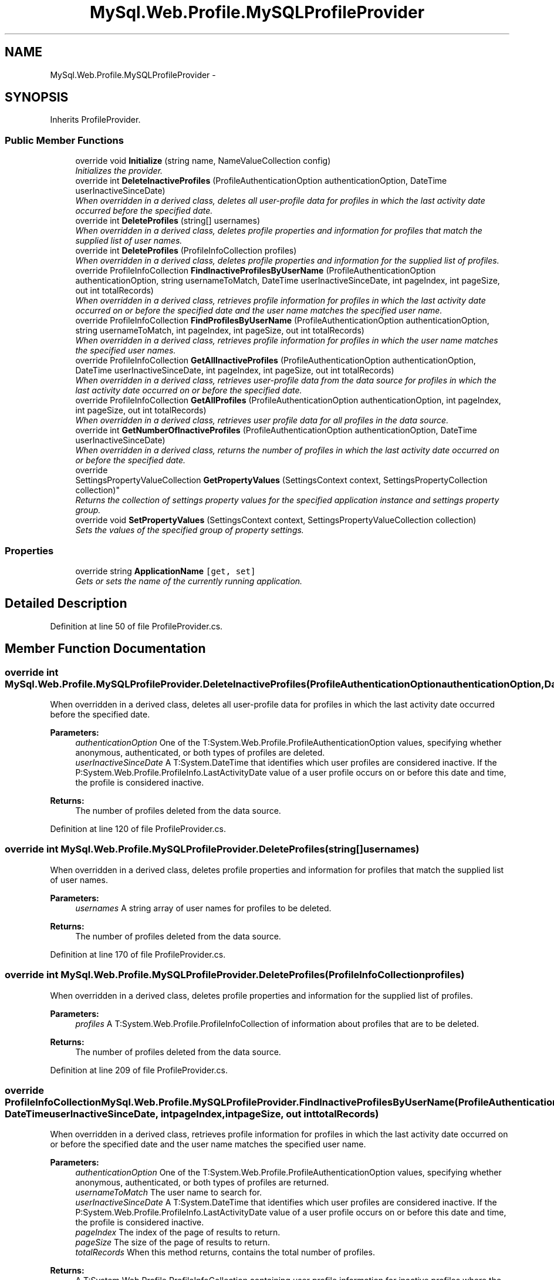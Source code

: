 .TH "MySql.Web.Profile.MySQLProfileProvider" 3 "Fri Jul 5 2013" "Version 1.0" "HSA.InfoSys" \" -*- nroff -*-
.ad l
.nh
.SH NAME
MySql.Web.Profile.MySQLProfileProvider \- 
.PP
 

.SH SYNOPSIS
.br
.PP
.PP
Inherits ProfileProvider\&.
.SS "Public Member Functions"

.in +1c
.ti -1c
.RI "override void \fBInitialize\fP (string name, NameValueCollection config)"
.br
.RI "\fIInitializes the provider\&. \fP"
.ti -1c
.RI "override int \fBDeleteInactiveProfiles\fP (ProfileAuthenticationOption authenticationOption, DateTime userInactiveSinceDate)"
.br
.RI "\fIWhen overridden in a derived class, deletes all user-profile data for profiles in which the last activity date occurred before the specified date\&. \fP"
.ti -1c
.RI "override int \fBDeleteProfiles\fP (string[] usernames)"
.br
.RI "\fIWhen overridden in a derived class, deletes profile properties and information for profiles that match the supplied list of user names\&. \fP"
.ti -1c
.RI "override int \fBDeleteProfiles\fP (ProfileInfoCollection profiles)"
.br
.RI "\fIWhen overridden in a derived class, deletes profile properties and information for the supplied list of profiles\&. \fP"
.ti -1c
.RI "override ProfileInfoCollection \fBFindInactiveProfilesByUserName\fP (ProfileAuthenticationOption authenticationOption, string usernameToMatch, DateTime userInactiveSinceDate, int pageIndex, int pageSize, out int totalRecords)"
.br
.RI "\fIWhen overridden in a derived class, retrieves profile information for profiles in which the last activity date occurred on or before the specified date and the user name matches the specified user name\&. \fP"
.ti -1c
.RI "override ProfileInfoCollection \fBFindProfilesByUserName\fP (ProfileAuthenticationOption authenticationOption, string usernameToMatch, int pageIndex, int pageSize, out int totalRecords)"
.br
.RI "\fIWhen overridden in a derived class, retrieves profile information for profiles in which the user name matches the specified user names\&. \fP"
.ti -1c
.RI "override ProfileInfoCollection \fBGetAllInactiveProfiles\fP (ProfileAuthenticationOption authenticationOption, DateTime userInactiveSinceDate, int pageIndex, int pageSize, out int totalRecords)"
.br
.RI "\fIWhen overridden in a derived class, retrieves user-profile data from the data source for profiles in which the last activity date occurred on or before the specified date\&. \fP"
.ti -1c
.RI "override ProfileInfoCollection \fBGetAllProfiles\fP (ProfileAuthenticationOption authenticationOption, int pageIndex, int pageSize, out int totalRecords)"
.br
.RI "\fIWhen overridden in a derived class, retrieves user profile data for all profiles in the data source\&. \fP"
.ti -1c
.RI "override int \fBGetNumberOfInactiveProfiles\fP (ProfileAuthenticationOption authenticationOption, DateTime userInactiveSinceDate)"
.br
.RI "\fIWhen overridden in a derived class, returns the number of profiles in which the last activity date occurred on or before the specified date\&. \fP"
.ti -1c
.RI "override 
.br
SettingsPropertyValueCollection \fBGetPropertyValues\fP (SettingsContext context, SettingsPropertyCollection collection)"
.br
.RI "\fIReturns the collection of settings property values for the specified application instance and settings property group\&. \fP"
.ti -1c
.RI "override void \fBSetPropertyValues\fP (SettingsContext context, SettingsPropertyValueCollection collection)"
.br
.RI "\fISets the values of the specified group of property settings\&. \fP"
.in -1c
.SS "Properties"

.in +1c
.ti -1c
.RI "override string \fBApplicationName\fP\fC [get, set]\fP"
.br
.RI "\fIGets or sets the name of the currently running application\&. \fP"
.in -1c
.SH "Detailed Description"
.PP 



.PP
Definition at line 50 of file ProfileProvider\&.cs\&.
.SH "Member Function Documentation"
.PP 
.SS "override int MySql\&.Web\&.Profile\&.MySQLProfileProvider\&.DeleteInactiveProfiles (ProfileAuthenticationOptionauthenticationOption, DateTimeuserInactiveSinceDate)"

.PP
When overridden in a derived class, deletes all user-profile data for profiles in which the last activity date occurred before the specified date\&. 
.PP
\fBParameters:\fP
.RS 4
\fIauthenticationOption\fP One of the T:System\&.Web\&.Profile\&.ProfileAuthenticationOption values, specifying whether anonymous, authenticated, or both types of profiles are deleted\&.
.br
\fIuserInactiveSinceDate\fP A T:System\&.DateTime that identifies which user profiles are considered inactive\&. If the P:System\&.Web\&.Profile\&.ProfileInfo\&.LastActivityDate value of a user profile occurs on or before this date and time, the profile is considered inactive\&.
.RE
.PP
\fBReturns:\fP
.RS 4
The number of profiles deleted from the data source\&. 
.RE
.PP

.PP
Definition at line 120 of file ProfileProvider\&.cs\&.
.SS "override int MySql\&.Web\&.Profile\&.MySQLProfileProvider\&.DeleteProfiles (string[]usernames)"

.PP
When overridden in a derived class, deletes profile properties and information for profiles that match the supplied list of user names\&. 
.PP
\fBParameters:\fP
.RS 4
\fIusernames\fP A string array of user names for profiles to be deleted\&.
.RE
.PP
\fBReturns:\fP
.RS 4
The number of profiles deleted from the data source\&. 
.RE
.PP

.PP
Definition at line 170 of file ProfileProvider\&.cs\&.
.SS "override int MySql\&.Web\&.Profile\&.MySQLProfileProvider\&.DeleteProfiles (ProfileInfoCollectionprofiles)"

.PP
When overridden in a derived class, deletes profile properties and information for the supplied list of profiles\&. 
.PP
\fBParameters:\fP
.RS 4
\fIprofiles\fP A T:System\&.Web\&.Profile\&.ProfileInfoCollection of information about profiles that are to be deleted\&.
.RE
.PP
\fBReturns:\fP
.RS 4
The number of profiles deleted from the data source\&. 
.RE
.PP

.PP
Definition at line 209 of file ProfileProvider\&.cs\&.
.SS "override ProfileInfoCollection MySql\&.Web\&.Profile\&.MySQLProfileProvider\&.FindInactiveProfilesByUserName (ProfileAuthenticationOptionauthenticationOption, stringusernameToMatch, DateTimeuserInactiveSinceDate, intpageIndex, intpageSize, out inttotalRecords)"

.PP
When overridden in a derived class, retrieves profile information for profiles in which the last activity date occurred on or before the specified date and the user name matches the specified user name\&. 
.PP
\fBParameters:\fP
.RS 4
\fIauthenticationOption\fP One of the T:System\&.Web\&.Profile\&.ProfileAuthenticationOption values, specifying whether anonymous, authenticated, or both types of profiles are returned\&.
.br
\fIusernameToMatch\fP The user name to search for\&.
.br
\fIuserInactiveSinceDate\fP A T:System\&.DateTime that identifies which user profiles are considered inactive\&. If the P:System\&.Web\&.Profile\&.ProfileInfo\&.LastActivityDate value of a user profile occurs on or before this date and time, the profile is considered inactive\&.
.br
\fIpageIndex\fP The index of the page of results to return\&.
.br
\fIpageSize\fP The size of the page of results to return\&.
.br
\fItotalRecords\fP When this method returns, contains the total number of profiles\&.
.RE
.PP
\fBReturns:\fP
.RS 4
A T:System\&.Web\&.Profile\&.ProfileInfoCollection containing user profile information for inactive profiles where the user name matches the supplied \fIusernameToMatch\fP  parameter\&. 
.RE
.PP

.PP
Definition at line 243 of file ProfileProvider\&.cs\&.
.SS "override ProfileInfoCollection MySql\&.Web\&.Profile\&.MySQLProfileProvider\&.FindProfilesByUserName (ProfileAuthenticationOptionauthenticationOption, stringusernameToMatch, intpageIndex, intpageSize, out inttotalRecords)"

.PP
When overridden in a derived class, retrieves profile information for profiles in which the user name matches the specified user names\&. 
.PP
\fBParameters:\fP
.RS 4
\fIauthenticationOption\fP One of the T:System\&.Web\&.Profile\&.ProfileAuthenticationOption values, specifying whether anonymous, authenticated, or both types of profiles are returned\&.
.br
\fIusernameToMatch\fP The user name to search for\&.
.br
\fIpageIndex\fP The index of the page of results to return\&.
.br
\fIpageSize\fP The size of the page of results to return\&.
.br
\fItotalRecords\fP When this method returns, contains the total number of profiles\&.
.RE
.PP
\fBReturns:\fP
.RS 4
A T:System\&.Web\&.Profile\&.ProfileInfoCollection containing user-profile information for profiles where the user name matches the supplied \fIusernameToMatch\fP  parameter\&. 
.RE
.PP

.PP
Definition at line 270 of file ProfileProvider\&.cs\&.
.SS "override ProfileInfoCollection MySql\&.Web\&.Profile\&.MySQLProfileProvider\&.GetAllInactiveProfiles (ProfileAuthenticationOptionauthenticationOption, DateTimeuserInactiveSinceDate, intpageIndex, intpageSize, out inttotalRecords)"

.PP
When overridden in a derived class, retrieves user-profile data from the data source for profiles in which the last activity date occurred on or before the specified date\&. 
.PP
\fBParameters:\fP
.RS 4
\fIauthenticationOption\fP One of the T:System\&.Web\&.Profile\&.ProfileAuthenticationOption values, specifying whether anonymous, authenticated, or both types of profiles are returned\&.
.br
\fIuserInactiveSinceDate\fP A T:System\&.DateTime that identifies which user profiles are considered inactive\&. If the P:System\&.Web\&.Profile\&.ProfileInfo\&.LastActivityDate of a user profile occurs on or before this date and time, the profile is considered inactive\&.
.br
\fIpageIndex\fP The index of the page of results to return\&.
.br
\fIpageSize\fP The size of the page of results to return\&.
.br
\fItotalRecords\fP When this method returns, contains the total number of profiles\&.
.RE
.PP
\fBReturns:\fP
.RS 4
A T:System\&.Web\&.Profile\&.ProfileInfoCollection containing user-profile information about the inactive profiles\&. 
.RE
.PP

.PP
Definition at line 300 of file ProfileProvider\&.cs\&.
.SS "override ProfileInfoCollection MySql\&.Web\&.Profile\&.MySQLProfileProvider\&.GetAllProfiles (ProfileAuthenticationOptionauthenticationOption, intpageIndex, intpageSize, out inttotalRecords)"

.PP
When overridden in a derived class, retrieves user profile data for all profiles in the data source\&. 
.PP
\fBParameters:\fP
.RS 4
\fIauthenticationOption\fP One of the T:System\&.Web\&.Profile\&.ProfileAuthenticationOption values, specifying whether anonymous, authenticated, or both types of profiles are returned\&.
.br
\fIpageIndex\fP The index of the page of results to return\&.
.br
\fIpageSize\fP The size of the page of results to return\&.
.br
\fItotalRecords\fP When this method returns, contains the total number of profiles\&.
.RE
.PP
\fBReturns:\fP
.RS 4
A T:System\&.Web\&.Profile\&.ProfileInfoCollection containing user-profile information for all profiles in the data source\&. 
.RE
.PP

.PP
Definition at line 325 of file ProfileProvider\&.cs\&.
.SS "override int MySql\&.Web\&.Profile\&.MySQLProfileProvider\&.GetNumberOfInactiveProfiles (ProfileAuthenticationOptionauthenticationOption, DateTimeuserInactiveSinceDate)"

.PP
When overridden in a derived class, returns the number of profiles in which the last activity date occurred on or before the specified date\&. 
.PP
\fBParameters:\fP
.RS 4
\fIauthenticationOption\fP One of the T:System\&.Web\&.Profile\&.ProfileAuthenticationOption values, specifying whether anonymous, authenticated, or both types of profiles are returned\&.
.br
\fIuserInactiveSinceDate\fP A T:System\&.DateTime that identifies which user profiles are considered inactive\&. If the P:System\&.Web\&.Profile\&.ProfileInfo\&.LastActivityDate of a user profile occurs on or before this date and time, the profile is considered inactive\&.
.RE
.PP
\fBReturns:\fP
.RS 4
The number of profiles in which the last activity date occurred on or before the specified date\&. 
.RE
.PP

.PP
Definition at line 351 of file ProfileProvider\&.cs\&.
.SS "override SettingsPropertyValueCollection MySql\&.Web\&.Profile\&.MySQLProfileProvider\&.GetPropertyValues (SettingsContextcontext, SettingsPropertyCollectioncollection)"

.PP
Returns the collection of settings property values for the specified application instance and settings property group\&. 
.PP
\fBParameters:\fP
.RS 4
\fIcontext\fP A T:System\&.Configuration\&.SettingsContext describing the current application use\&.
.br
\fIcollection\fP A T:System\&.Configuration\&.SettingsPropertyCollection containing the settings property group whose values are to be retrieved\&.
.RE
.PP
\fBReturns:\fP
.RS 4
A T:System\&.Configuration\&.SettingsPropertyValueCollection containing the values for the specified settings property group\&. 
.RE
.PP

.PP
Definition at line 393 of file ProfileProvider\&.cs\&.
.SS "override void MySql\&.Web\&.Profile\&.MySQLProfileProvider\&.Initialize (stringname, NameValueCollectionconfig)"

.PP
Initializes the provider\&. 
.PP
\fBParameters:\fP
.RS 4
\fIname\fP The friendly name of the provider\&.
.br
\fIconfig\fP A collection of the name/value pairs representing the provider-specific attributes specified in the configuration for this provider\&.
.RE
.PP
\fBExceptions:\fP
.RS 4
\fIT:System\&.ArgumentNullException\fP The name of the provider is null\&.
.br
\fIT:System\&.ArgumentException\fP The name of the provider has a length of zero\&.
.br
\fIT:System\&.InvalidOperationException\fP An attempt is made to call M:System\&.Configuration\&.Provider\&.ProviderBase\&.Initialize(System\&.String,System\&.Collections\&.Specialized\&.NameValueCollection) on a provider after the provider has already been initialized\&.
.RE
.PP

.PP
Definition at line 65 of file ProfileProvider\&.cs\&.
.SS "override void MySql\&.Web\&.Profile\&.MySQLProfileProvider\&.SetPropertyValues (SettingsContextcontext, SettingsPropertyValueCollectioncollection)"

.PP
Sets the values of the specified group of property settings\&. 
.PP
\fBParameters:\fP
.RS 4
\fIcontext\fP A T:System\&.Configuration\&.SettingsContext describing the current application usage\&.
.br
\fIcollection\fP A T:System\&.Configuration\&.SettingsPropertyValueCollection representing the group of property settings to set\&.
.RE
.PP

.PP
Definition at line 448 of file ProfileProvider\&.cs\&.
.SH "Property Documentation"
.PP 
.SS "override string MySql\&.Web\&.Profile\&.MySQLProfileProvider\&.ApplicationName\fC [get]\fP, \fC [set]\fP"
\fBInitial value:\fP
.PP
.nf
SELECT COUNT(*) FROM my_aspnet_users
                    WHERE applicationId = @appId AND 
                    lastActivityDate < @lastActivityDate"
.fi
.PP
Gets or sets the name of the currently running application\&. 
.PP
\fBReturns:\fP
.RS 4
A T:System\&.String that contains the application's shortened name, which does not contain a full path or extension, for example, SimpleAppSettings\&.
.RE
.PP

.PP
Definition at line 380 of file ProfileProvider\&.cs\&.

.SH "Author"
.PP 
Generated automatically by Doxygen for HSA\&.InfoSys from the source code\&.
